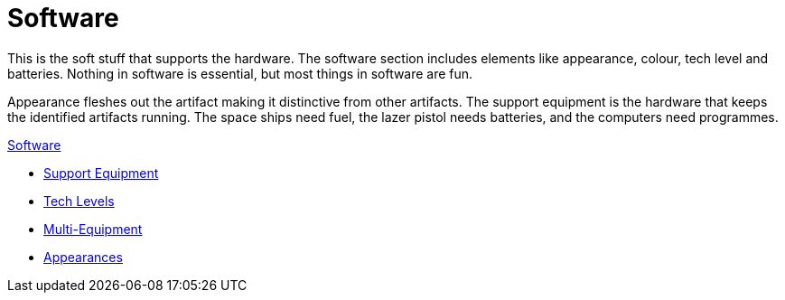 = Software 

This is the soft stuff that supports the hardware. 
The software section includes elements like appearance, colour, tech level and batteries.
Nothing in software is essential, but most things in software are fun.

Appearance fleshes out the artifact making it distinctive from other artifacts.
The support equipment is the hardware that keeps the identified artifacts running.
The space ships need fuel, the lazer pistol needs batteries, and the computers need programmes. 

.xref:An_index_software.adoc[Software]
* xref:CH55_Support.adoc[Support Equipment]
* xref:CH56_Tech_Level.adoc[Tech Levels]
* xref:CH57_Multi_Equipment.adoc[Multi-Equipment]
* xref:CH55_Appearances.adoc[Appearances]

